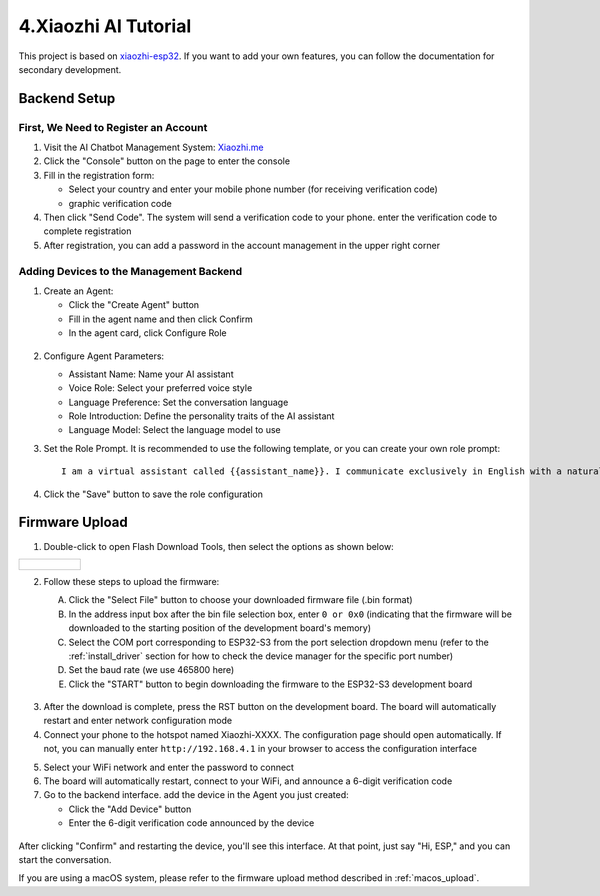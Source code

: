 .. _xiaozhi_ai:

==============================================
4.Xiaozhi AI Tutorial
==============================================

This project is based on `xiaozhi-esp32 <https://github.com/78/xiaozhi-esp32/blob/main/README_en.md>`_. If you want to add your own features, you can follow the documentation for secondary development.

Backend Setup
==============================================

First, We Need to Register an Account
------------------------------------------

1. Visit the AI Chatbot Management System: `Xiaozhi.me <https://xiaozhi.me>`_

2. Click the "Console" button on the page to enter the console

3. Fill in the registration form:
   
   * Select your country and enter your mobile phone number (for receiving verification code)
   * graphic verification code

4. Then click "Send Code". The system will send a verification code to your phone. enter the verification code to complete registration

5. After registration, you can add a password in the account management in the upper right corner

.. figure:: img/sign0.png
   :align: center

.. figure:: img/sign1.png
   :align: center

.. figure:: img/sign2.png
   :align: center

Adding Devices to the Management Backend
------------------------------------------

1. Create an Agent:

   * Click the "Create Agent" button
   * Fill in the agent name and then click Confirm
   * In the agent card, click Configure Role

.. figure:: img/web1.png
   :align: center
   :alt: Create Agent Interface

.. figure:: img/web2.png
   :align: center
   :alt: Configure Agent Parameters

.. figure:: img/web3.png
   :align: center
   :alt: Add Device Interface

2. Configure Agent Parameters:

   * Assistant Name: Name your AI assistant
   * Voice Role: Select your preferred voice style
   * Language Preference: Set the conversation language
   * Role Introduction: Define the personality traits of the AI assistant
   * Language Model: Select the language model to use

3. Set the Role Prompt. It is recommended to use the following template, or you can create your own role prompt:
   ::

      I am a virtual assistant called {{assistant_name}}. I communicate exclusively in English with a natural, friendly voice. I provide helpful, accurate information and assist users with their queries while maintaining a conversational tone. I adapt my speaking style to match the user's needs and always aim to deliver clear, concise responses in fluent English.

.. figure:: img/web4.png
   :align: center

4. Click the "Save" button to save the role configuration

.. figure:: img/web5.png
   :align: center

.. _firmware_upload:

Firmware Upload
===============

1. Double-click to open Flash Download Tools, then select the options as shown below:

.. list-table::
   :widths: 50
   :header-rows: 0

   * - .. figure:: img/flashtool1.png
          :width: 100%


2. Follow these steps to upload the firmware:

   A. Click the "Select File" button to choose your downloaded firmware file (.bin format)
   B. In the address input box after the bin file selection box, enter ``0 or 0x0`` (indicating that the firmware will be downloaded to the starting position of the development board's memory)
   C. Select the COM port corresponding to ESP32-S3 from the port selection dropdown menu (refer to the :ref:`install_driver` section for how to check the device manager for the specific port number)
   D. Set the baud rate (we use 465800 here)
   E. Click the "START" button to begin downloading the firmware to the ESP32-S3 development board

   .. figure:: img/flashtool2.png
      :align: center
      :width: 80%

   .. figure:: img/flash_xiaozhi.png
      :align: center
      :width: 80%

.. _xiaozhi_conf:

.. 下面这三张更换为AIOT实物的图片

3. After the download is complete, press the RST button on the development board. The board will automatically restart and enter network configuration mode
4. Connect your phone to the hotspot named Xiaozhi-XXXX. The configuration page should open automatically. If not, you can manually enter ``http://192.168.4.1`` in your browser to access the configuration interface

.. .. image:: img/wificonfig_xiaozhi.png

5. Select your WiFi network and enter the password to connect
6. The board will automatically restart, connect to your WiFi, and announce a 6-digit verification code
7. Go to the backend interface. add the device in the Agent you just created:

   * Click the "Add Device" button
   * Enter the 6-digit verification code announced by the device
   

.. figure:: img/web6.png
   :align: center

.. .. image:: img/verify_xiaozhi.png

After clicking "Confirm" and restarting the device, you'll see this interface. At that point, just say "Hi, ESP," and you can start the conversation.

.. .. image:: img/main_xiaozhi.png

If you are using a macOS system, please refer to the firmware upload method described in :ref:`macos_upload`.